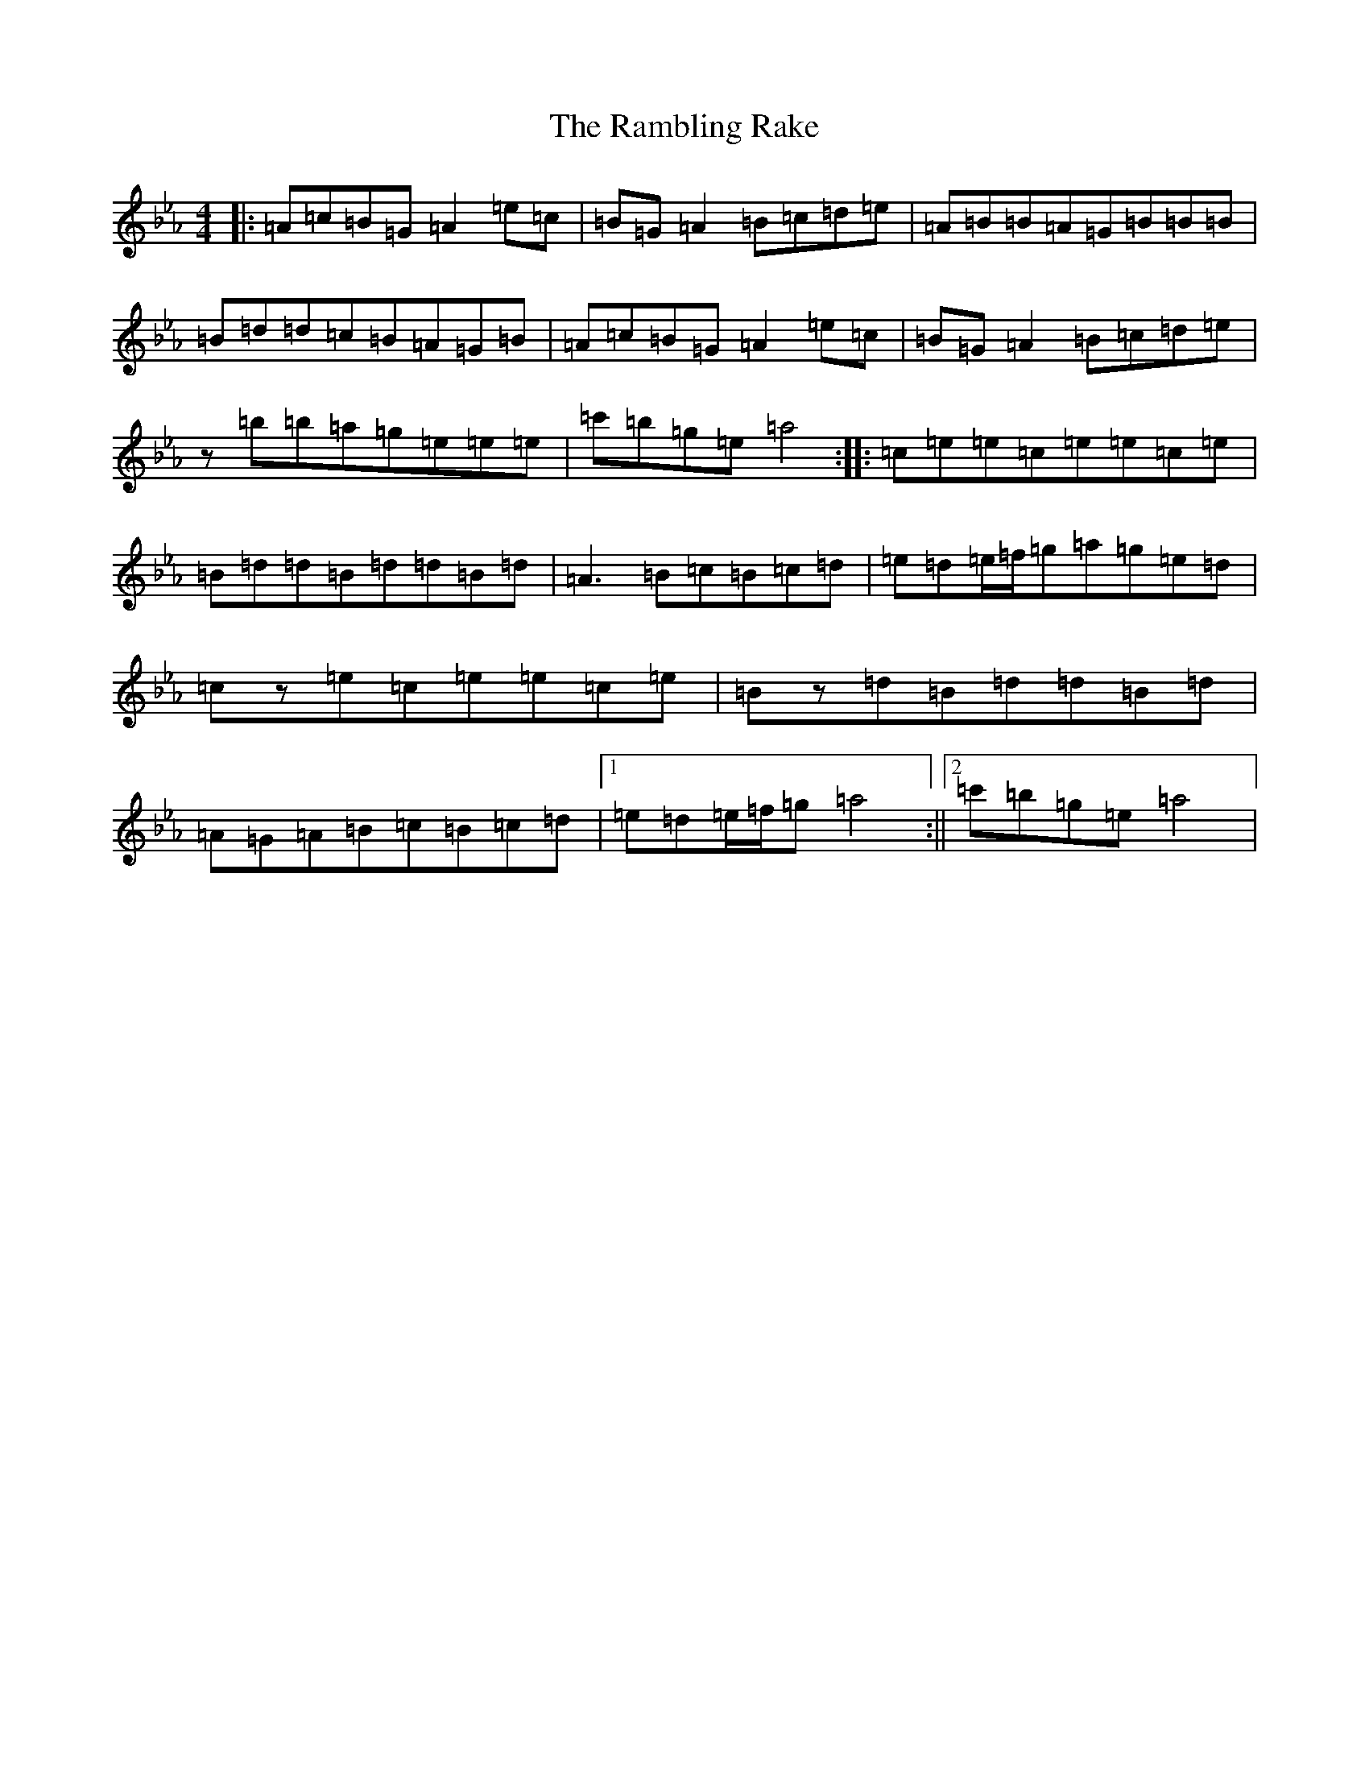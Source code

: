 X: 5323
T: Rambling Rake, The
S: https://thesession.org/tunes/1434#setting1434
Z: A minor
R: hornpipe
M:4/4
L:1/8
K: C minor
|:=A=c=B=G=A2=e=c|=B=G=A2=B=c=d=e|=A=B=B=A=G=B=B=B|=B=d=d=c=B=A=G=B|=A=c=B=G=A2=e=c|=B=G=A2=B=c=d=e|z=b=b=a=g=e=e=e|=c'=b=g=e=a4:||:=c=e=e=c=e=e=c=e|=B=d=d=B=d=d=B=d|=A3=B=c=B=c=d|=e=d=e/2=f/2=g=a=g=e=d|=cz=e=c=e=e=c=e|=Bz=d=B=d=d=B=d|=A=G=A=B=c=B=c=d|1=e=d=e/2=f/2=g=a4:||2=c'=b=g=e=a4|